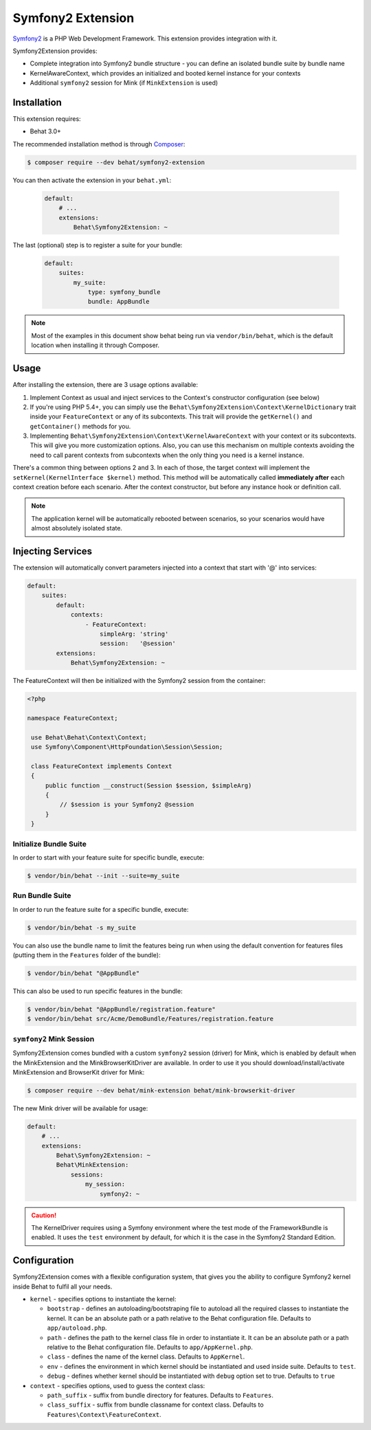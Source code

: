 Symfony2 Extension
==================

`Symfony2 <http://symfony.com>`_ is a PHP Web Development Framework. This
extension provides integration with it.

Symfony2Extension provides:

* Complete integration into Symfony2 bundle structure - you can define an
  isolated bundle suite by bundle name
* KernelAwareContext, which provides an initialized and booted kernel
  instance for your contexts
* Additional ``symfony2`` session for Mink (if ``MinkExtension`` is used)

Installation
------------

This extension requires:

* Behat 3.0+

The recommended installation method is through `Composer <http://getcomposer.org>`_:

.. code-block:: bash

    $ composer require --dev behat/symfony2-extension

You can then activate the extension in your ``behat.yml``:

   .. code-block:: yaml

        default:
            # ...
            extensions:
                Behat\Symfony2Extension: ~

The last (optional) step is to register a suite for your bundle:

   .. code-block:: yaml

        default:
            suites:
                my_suite:
                    type: symfony_bundle
                    bundle: AppBundle

.. note::

    Most of the examples in this document show behat being run via ``vendor/bin/behat``,
    which is the default location when installing it through Composer.

Usage
-----

After installing the extension, there are 3 usage options available:

1. Implement Context as usual and inject services to the Context's constructor configuration (see below)

2. If you're using PHP 5.4+, you can simply use the
   ``Behat\Symfony2Extension\Context\KernelDictionary`` trait inside your
   ``FeatureContext`` or any of its subcontexts. This trait will provide the
   ``getKernel()`` and ``getContainer()`` methods for you.

3. Implementing ``Behat\Symfony2Extension\Context\KernelAwareContext`` with
   your context or its subcontexts. This will give you more customization options.
   Also, you can use this mechanism on multiple contexts avoiding the need to call
   parent contexts from subcontexts when the only thing you need is a kernel instance.

There's a common thing between options 2 and 3. In each of those, the target context
will implement the ``setKernel(KernelInterface $kernel)`` method. This method will be
automatically called **immediately after** each context creation before each scenario.
After the context constructor, but before any instance hook or definition call.

.. note::

    The application kernel will be automatically rebooted between scenarios, so your
    scenarios would have almost absolutely isolated state.

Injecting Services
------------------

The extension will automatically convert parameters injected into a context that
start with '@' into services:

.. code-block:: yaml

    default:
        suites:
            default:
                contexts:
                    - FeatureContext:
                        simpleArg: 'string'
                        session:   '@session'
            extensions:
                Behat\Symfony2Extension: ~

The FeatureContext will then be initialized with the Symfony2 session from the container:

.. code-block:: php

 <?php

 namespace FeatureContext;

  use Behat\Behat\Context\Context;
  use Symfony\Component\HttpFoundation\Session\Session;

  class FeatureContext implements Context
  {
      public function __construct(Session $session, $simpleArg)
      {
          // $session is your Symfony2 @session
      }
  }


Initialize Bundle Suite
~~~~~~~~~~~~~~~~~~~~~~~

In order to start with your feature suite for specific bundle, execute:

.. code-block:: bash

    $ vendor/bin/behat --init --suite=my_suite

Run Bundle Suite
~~~~~~~~~~~~~~~~

In order to run the feature suite for a specific bundle, execute:

.. code-block:: bash

    $ vendor/bin/behat -s my_suite

You can also use the bundle name to limit the features being run when using the default
convention for features files (putting them in the ``Features`` folder of the bundle):

.. code-block:: bash

    $ vendor/bin/behat "@AppBundle"

This can also be used to run specific features in the bundle:

.. code-block:: bash

    $ vendor/bin/behat "@AppBundle/registration.feature"
    $ vendor/bin/behat src/Acme/DemoBundle/Features/registration.feature

``symfony2`` Mink Session
~~~~~~~~~~~~~~~~~~~~~~~~~

Symfony2Extension comes bundled with a custom ``symfony2`` session (driver) for Mink,
which is enabled by default when the MinkExtension and the MinkBrowserKitDriver are
available. In order to use it you should download/install/activate MinkExtension and
BrowserKit driver for Mink:

.. code-block:: bash

    $ composer require --dev behat/mink-extension behat/mink-browserkit-driver

The new Mink driver will be available for usage:

.. code-block:: yaml

    default:
        # ...
        extensions:
            Behat\Symfony2Extension: ~
            Behat\MinkExtension:
                sessions:
                    my_session:
                        symfony2: ~

.. caution::

    The KernelDriver requires using a Symfony environment where the test mode of the
    FrameworkBundle is enabled. It uses the ``test`` environment by default, for which it
    is the case in the Symfony2 Standard Edition.

Configuration
-------------

Symfony2Extension comes with a flexible configuration system, that gives you the ability to
configure Symfony2 kernel inside Behat to fulfil all your needs.

* ``kernel`` - specifies options to instantiate the kernel:

  - ``bootstrap`` - defines an autoloading/bootstraping file to autoload
    all the required classes to instantiate the kernel. It can be an absolute path
    or a path relative to the Behat configuration file. Defaults to ``app/autoload.php``.
  - ``path`` - defines the path to the kernel class file in order to instantiate it. It
    can be an absolute path or a path relative to the Behat configuration file. Defaults
    to ``app/AppKernel.php``.
  - ``class`` - defines the name of the kernel class. Defaults to ``AppKernel``.
  - ``env`` - defines the environment in which kernel should be instantiated and used
    inside suite. Defaults to ``test``.
  - ``debug`` - defines whether kernel should be instantiated with ``debug`` option
    set to true. Defaults to ``true``

* ``context`` - specifies options, used to guess the context class:

  - ``path_suffix`` - suffix from bundle directory for features. Defaults to
    ``Features``.
  - ``class_suffix`` - suffix from bundle classname for context class. Defaults to
    ``Features\Context\FeatureContext``.
